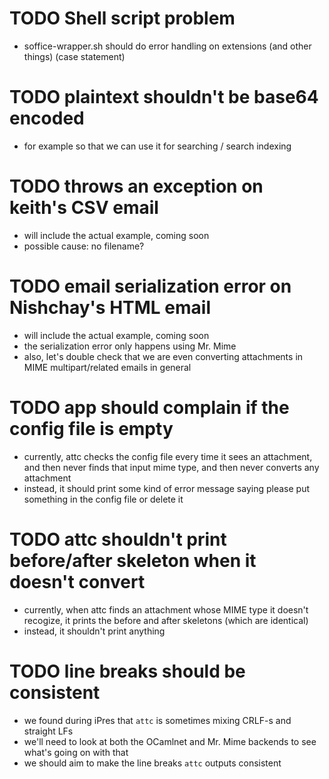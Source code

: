 * TODO Shell script problem

+ soffice-wrapper.sh should do error handling on extensions (and other
  things) (case statement)

* TODO plaintext shouldn't be base64 encoded

+ for example so that we can use it for searching / search indexing

* TODO throws an exception on keith's CSV email

- will include the actual example, coming soon
- possible cause: no filename?

* TODO email serialization error on Nishchay's HTML email

- will include the actual example, coming soon
- the serialization error only happens using Mr. Mime
- also, let's double check that we are even converting attachments in
  MIME multipart/related emails in general

* TODO app should complain if the config file is empty

- currently, attc checks the config file every time it sees an
  attachment, and then never finds that input mime type, and then
  never converts any attachment
- instead, it should print some kind of error message saying please
  put something in the config file or delete it

* TODO attc shouldn't print before/after skeleton when it doesn't convert

- currently, when attc finds an attachment whose MIME type it doesn't
  recogize, it prints the before and after skeletons (which are
  identical)
- instead, it shouldn't print anything

* TODO line breaks should be consistent

+ we found during iPres that =attc= is sometimes mixing CRLF-s and
  straight LFs
+ we'll need to look at both the OCamlnet and Mr. Mime backends to see
  what's going on with that
+ we should aim to make the line breaks =attc= outputs consistent
